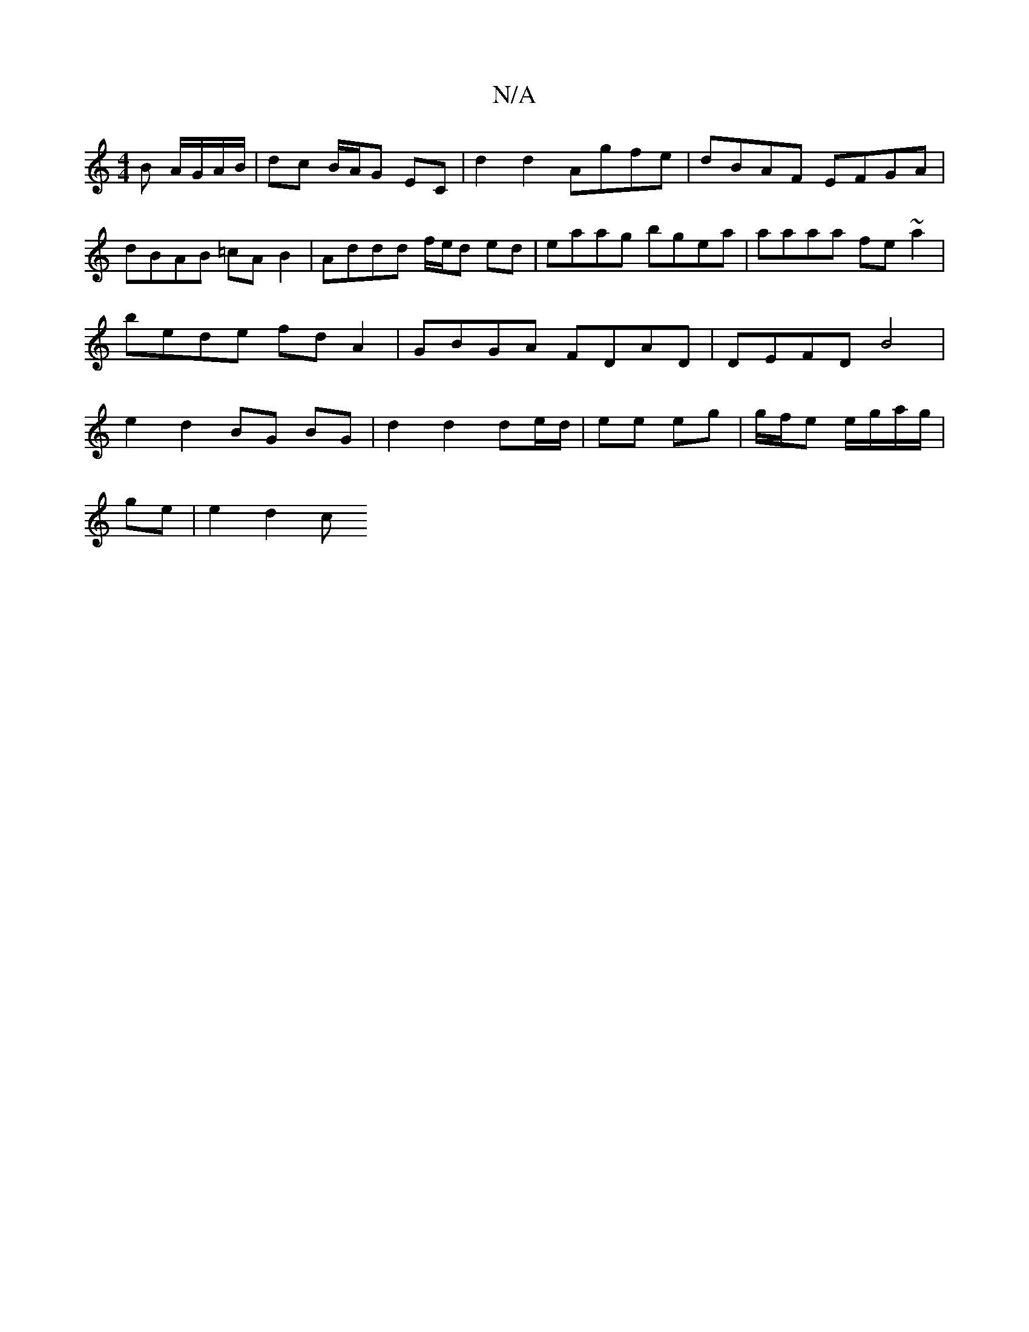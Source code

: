 X:1
T:N/A
M:4/4
R:N/A
K:Cmajor
>B A/G/A/B/ | dc B/A/G EC | d2 d2 Agfe|dBAF EFGA|dBAB =cAB2|Addd f/e/d ed | eaag bgea | aaaa fe~a2 | bede fd A2 | GBGA FDAD | DEFD B4 | e2 d2 BG BG | d2 d2 de/d/ | ee eg | g/f/e e/g/a/g/|
ge |e2 d2 c<